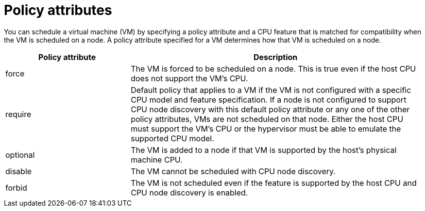 // Module included in the following assembly:
//
// * virt/virtual_machines/advanced_vm_management/virt-schedule-vms.adoc
//

:_content-type: CONCEPT
[id="policy-attributes_{context}"]
= Policy attributes

You can schedule a virtual machine (VM) by specifying a policy attribute and a CPU feature that is matched for compatibility when the VM is scheduled on a node. A policy attribute specified for a VM determines how that VM is scheduled on a node.

[cols="30,70"]
|===
|Policy attribute | Description

|force
|The VM is forced to be scheduled on a node. This is true even if the host CPU does not support the VM's CPU.

|require
|Default policy that applies to a VM if the VM is not configured with a specific CPU model and feature specification. If a node is not configured to support CPU node discovery with this default policy attribute or any one of the other policy attributes, VMs are not scheduled on that node. Either the host CPU must support the VM's CPU or the hypervisor must be able to emulate the supported CPU model.

|optional
|The VM is added to a node if that VM is supported by the host's physical machine CPU.

|disable
|The VM cannot be scheduled with CPU node discovery.

|forbid
|The VM is not scheduled even if the feature is supported by the host CPU and CPU node discovery is enabled.
|===
